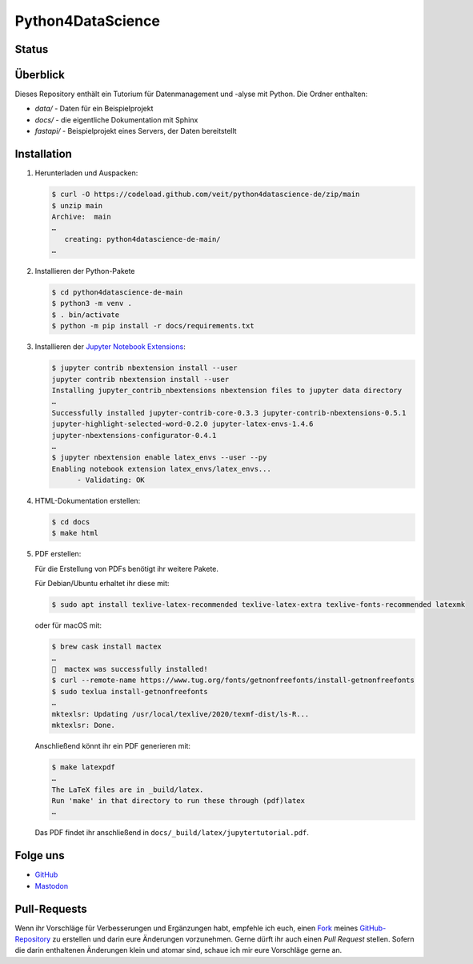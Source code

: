 .. SPDX-FileCopyrightText: 2020 Veit Schiele
..
.. SPDX-License-Identifier: BSD-3-Clause

Python4DataScience
==================

.. _badges:

Status
------

.. image:: https://img.shields.io/github/contributors/veit/python4datascience-de.svg
   :alt: Contributors
   :target: https://github.com/veit/python4datascience-de/graphs/contributors
.. image:: https://img.shields.io/github/license/veit/python4datascience-de.svg
   :alt: License
   :target: https://github.com/veit/python4datascience-de/blob/master/LICENSE
.. image:: https://results.pre-commit.ci/badge/github/veit/Python4DataScience-de/main.svg
   :target: https://results.pre-commit.ci/latest/github/veit/Python4DataScience-de/main
   :alt: pre-commit.ci status
.. image:: https://readthedocs.org/projects/python4datascience-de/badge/?version=latest
   :alt: Docs
   :target: https://python4datascience-de.readthedocs.io/de/latest/
.. image:: https://zenodo.org/badge/DOI/10.5281/zenodo.8024719.svg
   :alt: DOI
   :target: https://doi.org/10.5281/zenodo.8024719
.. image:: https://img.shields.io/badge/dynamic/json?label=Mastodon&query=totalItems&url=https%3A%2F%2Fmastodon.social%2F@Python4DataScience%2Ffollowers.json&logo=mastodon
   :alt: Mastodon
   :target: https://mastodon.social/@Python4DataScience

.. _first-steps:

Überblick
---------

Dieses Repository enthält ein Tutorium für Datenmanagement und -alyse mit Python.
Die Ordner enthalten:

- `data/` - Daten für ein Beispielprojekt
- `docs/` - die eigentliche Dokumentation mit Sphinx
- `fastapi/` - Beispielprojekt eines Servers, der Daten bereitstellt


Installation
------------

#. Herunterladen und Auspacken:

   .. code-block:: console

    $ curl -O https://codeload.github.com/veit/python4datascience-de/zip/main
    $ unzip main
    Archive:  main
    …
       creating: python4datascience-de-main/
    …

#. Installieren der Python-Pakete

   .. code-block:: console

    $ cd python4datascience-de-main
    $ python3 -m venv .
    $ . bin/activate
    $ python -m pip install -r docs/requirements.txt

#. Installieren der `Jupyter Notebook Extensions
   <https://jupyter-contrib-nbextensions.readthedocs.io/>`_:

   .. code-block:: console

      $ jupyter contrib nbextension install --user
      jupyter contrib nbextension install --user
      Installing jupyter_contrib_nbextensions nbextension files to jupyter data directory
      …
      Successfully installed jupyter-contrib-core-0.3.3 jupyter-contrib-nbextensions-0.5.1
      jupyter-highlight-selected-word-0.2.0 jupyter-latex-envs-1.4.6
      jupyter-nbextensions-configurator-0.4.1
      …
      $ jupyter nbextension enable latex_envs --user --py
      Enabling notebook extension latex_envs/latex_envs...
            - Validating: OK

#. HTML-Dokumentation erstellen:

   .. code-block:: console

      $ cd docs
      $ make html

#. PDF erstellen:

   Für die Erstellung von PDFs benötigt ihr weitere Pakete.

   Für Debian/Ubuntu erhaltet ihr diese mit:

   .. code-block:: console

      $ sudo apt install texlive-latex-recommended texlive-latex-extra texlive-fonts-recommended latexmk

   oder für macOS mit:

   .. code-block:: console

      $ brew cask install mactex
      …
      🍺  mactex was successfully installed!
      $ curl --remote-name https://www.tug.org/fonts/getnonfreefonts/install-getnonfreefonts
      $ sudo texlua install-getnonfreefonts
      …
      mktexlsr: Updating /usr/local/texlive/2020/texmf-dist/ls-R...
      mktexlsr: Done.

   Anschließend könnt ihr ein PDF generieren mit:

   .. code-block:: console

      $ make latexpdf
      …
      The LaTeX files are in _build/latex.
      Run 'make' in that directory to run these through (pdf)latex
      …

   Das PDF findet ihr anschließend in ``docs/_build/latex/jupytertutorial.pdf``.


.. _follow-us:

Folge uns
---------

* `GitHub <https://github.com/veit/Python4DataScience-de>`_
* `Mastodon <https://mastodon.social/@Python4DataScience>`_

Pull-Requests
-------------

Wenn ihr Vorschläge für Verbesserungen und Ergänzungen habt, empfehle ich euch,
einen `Fork <https://github.com/veit/Python4DataScience-de/fork>`_ meines
`GitHub-Repository <https://github.com/veit/Python4DataScience-de/>`_ zu
erstellen und darin eure Änderungen vorzunehmen. Gerne dürft ihr auch einen
*Pull Request* stellen. Sofern die darin enthaltenen Änderungen klein und
atomar sind, schaue ich mir eure Vorschläge gerne an.

